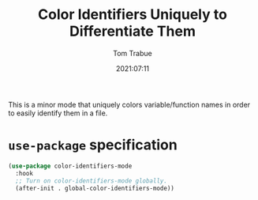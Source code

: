 #+title:    Color Identifiers Uniquely to Differentiate Them
#+author:   Tom Trabue
#+email:    tom.trabue@gmail.com
#+date:     2021:07:11
#+property: header-args:emacs-lisp :lexical t
#+tags:
#+STARTUP: fold

This is a minor mode that uniquely colors variable/function names in order to
easily identify them in a file.

* =use-package= specification
  #+begin_src emacs-lisp
    (use-package color-identifiers-mode
      :hook
      ;; Turn on color-identifiers-mode globally.
      (after-init . global-color-identifiers-mode))
  #+end_src
